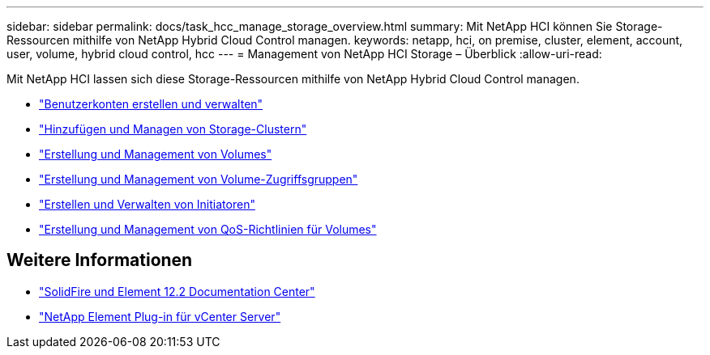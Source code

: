 ---
sidebar: sidebar 
permalink: docs/task_hcc_manage_storage_overview.html 
summary: Mit NetApp HCI können Sie Storage-Ressourcen mithilfe von NetApp Hybrid Cloud Control managen. 
keywords: netapp, hci, on premise, cluster, element, account, user, volume, hybrid cloud control, hcc 
---
= Management von NetApp HCI Storage – Überblick
:allow-uri-read: 


[role="lead"]
Mit NetApp HCI lassen sich diese Storage-Ressourcen mithilfe von NetApp Hybrid Cloud Control managen.

* link:task_hcc_manage_accounts.html["Benutzerkonten erstellen und verwalten"]
* link:task_hcc_manage_storage_clusters.html["Hinzufügen und Managen von Storage-Clustern"]
* link:task_hcc_manage_vol_management.html["Erstellung und Management von Volumes"]
* link:task_hcc_manage_vol_access_groups.html["Erstellung und Management von Volume-Zugriffsgruppen"]
* link:task_hcc_manage_initiators.html["Erstellen und Verwalten von Initiatoren"]
* link:task_hcc_qos_policies.html["Erstellung und Management von QoS-Richtlinien für Volumes"]


[discrete]
== Weitere Informationen

* http://docs.netapp.com/sfe-122/index.jsp["SolidFire und Element 12.2 Documentation Center"^]
* https://docs.netapp.com/us-en/vcp/index.html["NetApp Element Plug-in für vCenter Server"^]


